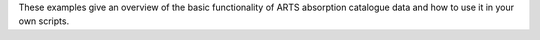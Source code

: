 These examples give an overview of the basic functionality of ARTS absorption catalogue data
and how to use it in your own scripts.

